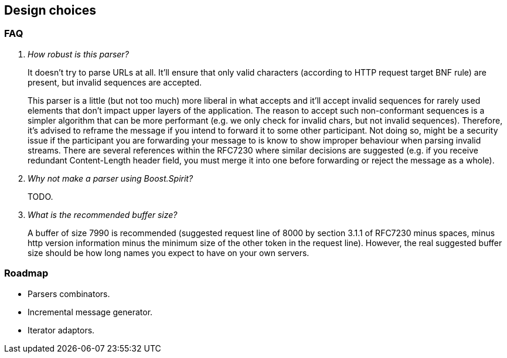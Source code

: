 [[design_choices]]
== Design choices

=== FAQ

[qanda]
How robust is this parser?::

  It doesn't try to parse URLs at all. It'll ensure that only valid characters
  (according to HTTP request target BNF rule) are present, but invalid sequences
  are accepted.
+
This parser is a little (but not too much) more liberal in what accepts and
it'll accept invalid sequences for rarely used elements that don't impact upper
layers of the application. The reason to accept such non-conformant sequences is
a simpler algorithm that can be more performant (e.g. we only check for invalid
chars, but not invalid sequences). Therefore, it's advised to reframe the
message if you intend to forward it to some other participant. Not doing so,
might be a security issue if the participant you are forwarding your message to
is know to show improper behaviour when parsing invalid streams. There are
several references within the RFC7230 where similar decisions are suggested
(e.g. if you receive redundant Content-Length header field, you must merge it
into one before forwarding or reject the message as a whole).

Why not make a parser using Boost.Spirit?::

  TODO.

What is the recommended buffer size?::

  A buffer of size 7990 is recommended (suggested request line of 8000 by
  section 3.1.1 of RFC7230 minus spaces, minus http version information minus
  the minimum size of the other token in the request line). However, the real
  suggested buffer size should be how long names you expect to have on your own
  servers.

=== Roadmap

* Parsers combinators.
* Incremental message generator.
* Iterator adaptors.
